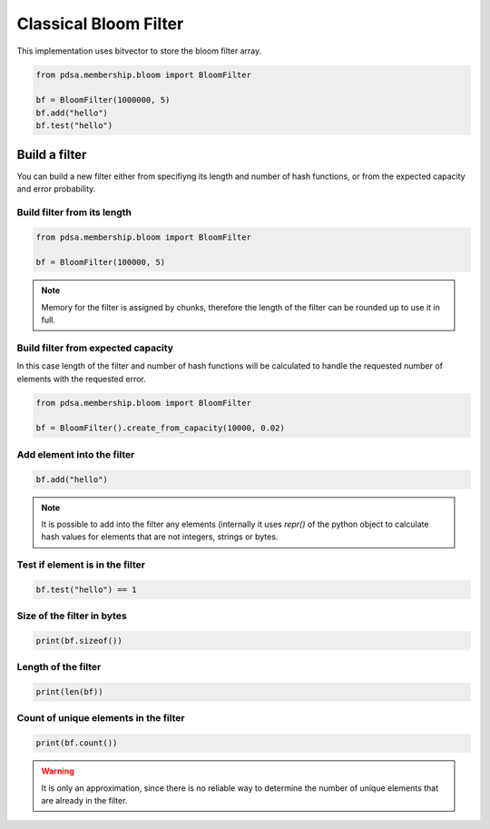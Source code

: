 Classical Bloom Filter
======================

This implementation uses bitvector to store the bloom filter array.


.. code:: python

   from pdsa.membership.bloom import BloomFilter

   bf = BloomFilter(1000000, 5)
   bf.add("hello")
   bf.test("hello")



Build a filter
----------------

You can build a new filter either from specifiyng its length and
number of hash functions, or from the expected capacity and error
probability.


Build filter from its length
~~~~~~~~~~~~~~~~~~~~~~~~~~~~

.. code:: python

   from pdsa.membership.bloom import BloomFilter

   bf = BloomFilter(100000, 5)


.. note::

   Memory for the filter is assigned by chunks, therefore the
   length of the filter can be rounded up to use it in full.



Build filter from expected capacity
~~~~~~~~~~~~~~~~~~~~~~~~~~~~~~~~~~~

In this case length of the filter and number of hash functions
will be calculated to handle the requested number of elements
with the requested error.


.. code:: python

   from pdsa.membership.bloom import BloomFilter

   bf = BloomFilter().create_from_capacity(10000, 0.02)


Add element into the filter
~~~~~~~~~~~~~~~~~~~~~~~~~~~~~~


.. code:: python

    bf.add("hello")


.. note::

   It is possible to add into the filter any elements (internally
   it uses *repr()* of the python object to calculate hash values for
   elements that are not integers, strings or bytes.


Test if element is in the filter
~~~~~~~~~~~~~~~~~~~~~~~~~~~~~~~~~

.. code:: python

    bf.test("hello") == 1


Size of the filter in bytes
~~~~~~~~~~~~~~~~~~~~~~~~~~~

.. code:: python

    print(bf.sizeof())


Length of the filter
~~~~~~~~~~~~~~~~~~~~

.. code:: python

    print(len(bf))


Count of unique elements in the filter
~~~~~~~~~~~~~~~~~~~~~~~~~~~~~~~~~~~~~~~

.. code:: python

    print(bf.count())


.. warning::

   It is only an approximation, since there is no reliable way to
   determine the number of unique elements that are already in the filter.
